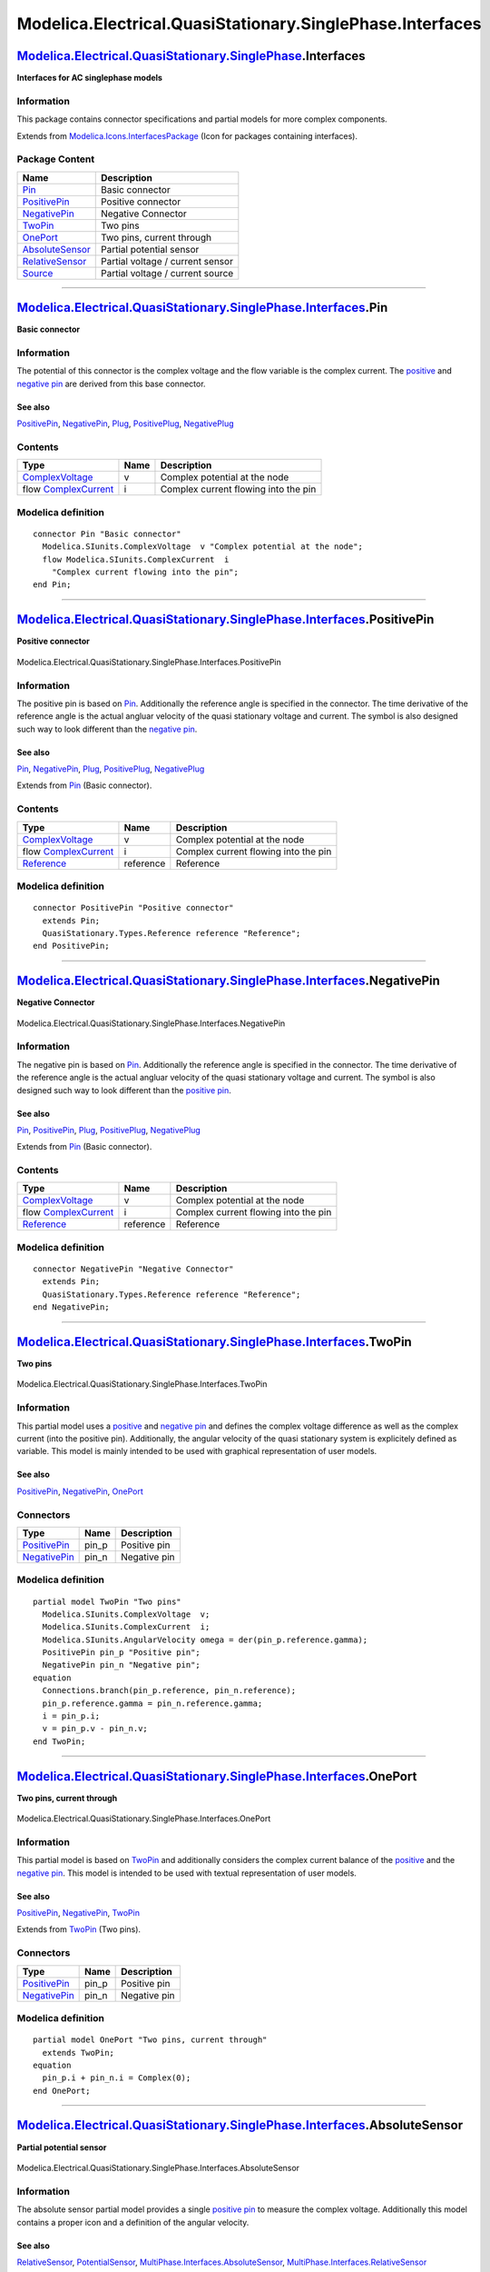 ==========================================================
Modelica.Electrical.QuasiStationary.SinglePhase.Interfaces
==========================================================

`Modelica.Electrical.QuasiStationary.SinglePhase <Modelica_Electrical_QuasiStationary_SinglePhase.html#Modelica.Electrical.QuasiStationary.SinglePhase>`_.Interfaces
--------------------------------------------------------------------------------------------------------------------------------------------------------------------

**Interfaces for AC singlephase models**

Information
~~~~~~~~~~~

::

This package contains connector specifications and partial models for
more complex components.

::

Extends from
`Modelica.Icons.InterfacesPackage <Modelica_Icons_InterfacesPackage.html#Modelica.Icons.InterfacesPackage>`_
(Icon for packages containing interfaces).

Package Content
~~~~~~~~~~~~~~~

+---------------------------------------------------------------------------------------------------------------------------------------------------------------------------------------------------------------------------------------------+------------------------------------+
| Name                                                                                                                                                                                                                                        | Description                        |
+=============================================================================================================================================================================================================================================+====================================+
| |image8| `Pin <Modelica_Electrical_QuasiStationary_SinglePhase_Interfaces.html#Modelica.Electrical.QuasiStationary.SinglePhase.Interfaces.Pin>`_                                                                                            | Basic connector                    |
+---------------------------------------------------------------------------------------------------------------------------------------------------------------------------------------------------------------------------------------------+------------------------------------+
| |image9| `PositivePin <Modelica_Electrical_QuasiStationary_SinglePhase_Interfaces.html#Modelica.Electrical.QuasiStationary.SinglePhase.Interfaces.PositivePin>`_                                                                            | Positive connector                 |
+---------------------------------------------------------------------------------------------------------------------------------------------------------------------------------------------------------------------------------------------+------------------------------------+
| |image10| `NegativePin <Modelica_Electrical_QuasiStationary_SinglePhase_Interfaces.html#Modelica.Electrical.QuasiStationary.SinglePhase.Interfaces.NegativePin>`_                                                                           | Negative Connector                 |
+---------------------------------------------------------------------------------------------------------------------------------------------------------------------------------------------------------------------------------------------+------------------------------------+
| |image11| `TwoPin <Modelica_Electrical_QuasiStationary_SinglePhase_Interfaces.html#Modelica.Electrical.QuasiStationary.SinglePhase.Interfaces.TwoPin>`_                                                                                     | Two pins                           |
+---------------------------------------------------------------------------------------------------------------------------------------------------------------------------------------------------------------------------------------------+------------------------------------+
| |image12| `OnePort <Modelica_Electrical_QuasiStationary_SinglePhase_Interfaces.html#Modelica.Electrical.QuasiStationary.SinglePhase.Interfaces.OnePort>`_                                                                                   | Two pins, current through          |
+---------------------------------------------------------------------------------------------------------------------------------------------------------------------------------------------------------------------------------------------+------------------------------------+
| |image13| `AbsoluteSensor <Modelica_Electrical_QuasiStationary_SinglePhase_Interfaces.html#Modelica.Electrical.QuasiStationary.SinglePhase.Interfaces.AbsoluteSensor>`_                                                                     | Partial potential sensor           |
+---------------------------------------------------------------------------------------------------------------------------------------------------------------------------------------------------------------------------------------------+------------------------------------+
| |image14| `RelativeSensor <Modelica_Electrical_QuasiStationary_SinglePhase_Interfaces.html#Modelica.Electrical.QuasiStationary.SinglePhase.Interfaces.RelativeSensor>`_                                                                     | Partial voltage / current sensor   |
+---------------------------------------------------------------------------------------------------------------------------------------------------------------------------------------------------------------------------------------------+------------------------------------+
| |image15| `Source <Modelica_Electrical_QuasiStationary_SinglePhase_Interfaces.html#Modelica.Electrical.QuasiStationary.SinglePhase.Interfaces.Source>`_                                                                                     | Partial voltage / current source   |
+---------------------------------------------------------------------------------------------------------------------------------------------------------------------------------------------------------------------------------------------+------------------------------------+

--------------

`Modelica.Electrical.QuasiStationary.SinglePhase.Interfaces <Modelica_Electrical_QuasiStationary_SinglePhase_Interfaces.html#Modelica.Electrical.QuasiStationary.SinglePhase.Interfaces>`_.Pin
----------------------------------------------------------------------------------------------------------------------------------------------------------------------------------------------

**Basic connector**

Information
~~~~~~~~~~~

::

The potential of this connector is the complex voltage and the flow
variable is the complex current. The
`positive <Modelica_Electrical_QuasiStationary_SinglePhase_Interfaces.html#Modelica.Electrical.QuasiStationary.SinglePhase.Interfaces.PositivePin>`_
and `negative
pin <Modelica_Electrical_QuasiStationary_SinglePhase_Interfaces.html#Modelica.Electrical.QuasiStationary.SinglePhase.Interfaces.NegativePin>`_
are derived from this base connector.

See also
^^^^^^^^

`PositivePin <Modelica_Electrical_QuasiStationary_SinglePhase_Interfaces.html#Modelica.Electrical.QuasiStationary.SinglePhase.Interfaces.PositivePin>`_,
`NegativePin <Modelica_Electrical_QuasiStationary_SinglePhase_Interfaces.html#Modelica.Electrical.QuasiStationary.SinglePhase.Interfaces.NegativePin>`_,
`Plug <Modelica_Electrical_QuasiStationary_MultiPhase_Interfaces.html#Modelica.Electrical.QuasiStationary.MultiPhase.Interfaces.Plug>`_,
`PositivePlug <Modelica_Electrical_QuasiStationary_MultiPhase_Interfaces.html#Modelica.Electrical.QuasiStationary.MultiPhase.Interfaces.PositivePlug>`_,
`NegativePlug <Modelica_Electrical_QuasiStationary_MultiPhase_Interfaces.html#Modelica.Electrical.QuasiStationary.MultiPhase.Interfaces.NegativePlug>`_

::

Contents
~~~~~~~~

+----------------------------------------------------------------------------------+--------+----------------------------------------+
| Type                                                                             | Name   | Description                            |
+==================================================================================+========+========================================+
| `ComplexVoltage <Modelica_SIunits.html#Modelica.SIunits.ComplexVoltage>`_        | v      | Complex potential at the node          |
+----------------------------------------------------------------------------------+--------+----------------------------------------+
| flow `ComplexCurrent <Modelica_SIunits.html#Modelica.SIunits.ComplexCurrent>`_   | i      | Complex current flowing into the pin   |
+----------------------------------------------------------------------------------+--------+----------------------------------------+

Modelica definition
~~~~~~~~~~~~~~~~~~~

::

    connector Pin "Basic connector"
      Modelica.SIunits.ComplexVoltage  v "Complex potential at the node";
      flow Modelica.SIunits.ComplexCurrent  i 
        "Complex current flowing into the pin";
    end Pin;

--------------

|image16| `Modelica.Electrical.QuasiStationary.SinglePhase.Interfaces <Modelica_Electrical_QuasiStationary_SinglePhase_Interfaces.html#Modelica.Electrical.QuasiStationary.SinglePhase.Interfaces>`_.PositivePin
----------------------------------------------------------------------------------------------------------------------------------------------------------------------------------------------------------------

**Positive connector**

.. figure:: Modelica.Electrical.QuasiStationary.SinglePhase.Interfaces.PositivePinD.png
   :align: center
   :alt: Modelica.Electrical.QuasiStationary.SinglePhase.Interfaces.PositivePin

   Modelica.Electrical.QuasiStationary.SinglePhase.Interfaces.PositivePin

Information
~~~~~~~~~~~

::

The positive pin is based on
`Pin <Modelica_Electrical_QuasiStationary_SinglePhase_Interfaces.html#Modelica.Electrical.QuasiStationary.SinglePhase.Interfaces.Pin>`_.
Additionally the reference angle is specified in the connector. The time
derivative of the reference angle is the actual angluar velocity of the
quasi stationary voltage and current. The symbol is also designed such
way to look different than the `negative
pin <Modelica_Electrical_QuasiStationary_SinglePhase_Interfaces.html#Modelica.Electrical.QuasiStationary.SinglePhase.Interfaces.NegativePin>`_.

See also
^^^^^^^^

`Pin <Modelica_Electrical_QuasiStationary_SinglePhase_Interfaces.html#Modelica.Electrical.QuasiStationary.SinglePhase.Interfaces.Pin>`_,
`NegativePin <Modelica_Electrical_QuasiStationary_SinglePhase_Interfaces.html#Modelica.Electrical.QuasiStationary.SinglePhase.Interfaces.NegativePin>`_,
`Plug <Modelica_Electrical_QuasiStationary_MultiPhase_Interfaces.html#Modelica.Electrical.QuasiStationary.MultiPhase.Interfaces.Plug>`_,
`PositivePlug <Modelica_Electrical_QuasiStationary_MultiPhase_Interfaces.html#Modelica.Electrical.QuasiStationary.MultiPhase.Interfaces.PositivePlug>`_,
`NegativePlug <Modelica_Electrical_QuasiStationary_MultiPhase_Interfaces.html#Modelica.Electrical.QuasiStationary.MultiPhase.Interfaces.NegativePlug>`_

::

Extends from
`Pin <Modelica_Electrical_QuasiStationary_SinglePhase_Interfaces.html#Modelica.Electrical.QuasiStationary.SinglePhase.Interfaces.Pin>`_
(Basic connector).

Contents
~~~~~~~~

+---------------------------------------------------------------------------------------------------------------------+-------------+----------------------------------------+
| Type                                                                                                                | Name        | Description                            |
+=====================================================================================================================+=============+========================================+
| `ComplexVoltage <Modelica_SIunits.html#Modelica.SIunits.ComplexVoltage>`_                                           | v           | Complex potential at the node          |
+---------------------------------------------------------------------------------------------------------------------+-------------+----------------------------------------+
| flow `ComplexCurrent <Modelica_SIunits.html#Modelica.SIunits.ComplexCurrent>`_                                      | i           | Complex current flowing into the pin   |
+---------------------------------------------------------------------------------------------------------------------+-------------+----------------------------------------+
| `Reference <Modelica_Electrical_QuasiStationary_Types.html#Modelica.Electrical.QuasiStationary.Types.Reference>`_   | reference   | Reference                              |
+---------------------------------------------------------------------------------------------------------------------+-------------+----------------------------------------+

Modelica definition
~~~~~~~~~~~~~~~~~~~

::

    connector PositivePin "Positive connector"
      extends Pin;
      QuasiStationary.Types.Reference reference "Reference";
    end PositivePin;

--------------

|image17| `Modelica.Electrical.QuasiStationary.SinglePhase.Interfaces <Modelica_Electrical_QuasiStationary_SinglePhase_Interfaces.html#Modelica.Electrical.QuasiStationary.SinglePhase.Interfaces>`_.NegativePin
----------------------------------------------------------------------------------------------------------------------------------------------------------------------------------------------------------------

**Negative Connector**

.. figure:: Modelica.Electrical.QuasiStationary.SinglePhase.Interfaces.NegativePinD.png
   :align: center
   :alt: Modelica.Electrical.QuasiStationary.SinglePhase.Interfaces.NegativePin

   Modelica.Electrical.QuasiStationary.SinglePhase.Interfaces.NegativePin

Information
~~~~~~~~~~~

::

The negative pin is based on
`Pin <Modelica_Electrical_QuasiStationary_SinglePhase_Interfaces.html#Modelica.Electrical.QuasiStationary.SinglePhase.Interfaces.Pin>`_.
Additionally the reference angle is specified in the connector. The time
derivative of the reference angle is the actual angluar velocity of the
quasi stationary voltage and current. The symbol is also designed such
way to look different than the `positive
pin <Modelica_Electrical_QuasiStationary_SinglePhase_Interfaces.html#Modelica.Electrical.QuasiStationary.SinglePhase.Interfaces.PositivePin>`_.

See also
^^^^^^^^

`Pin <Modelica_Electrical_QuasiStationary_SinglePhase_Interfaces.html#Modelica.Electrical.QuasiStationary.SinglePhase.Interfaces.Pin>`_,
`PositivePin <Modelica_Electrical_QuasiStationary_SinglePhase_Interfaces.html#Modelica.Electrical.QuasiStationary.SinglePhase.Interfaces.PositivePin>`_,
`Plug <Modelica_Electrical_QuasiStationary_MultiPhase_Interfaces.html#Modelica.Electrical.QuasiStationary.MultiPhase.Interfaces.Plug>`_,
`PositivePlug <Modelica_Electrical_QuasiStationary_MultiPhase_Interfaces.html#Modelica.Electrical.QuasiStationary.MultiPhase.Interfaces.PositivePlug>`_,
`NegativePlug <Modelica_Electrical_QuasiStationary_MultiPhase_Interfaces.html#Modelica.Electrical.QuasiStationary.MultiPhase.Interfaces.NegativePlug>`_

::

Extends from
`Pin <Modelica_Electrical_QuasiStationary_SinglePhase_Interfaces.html#Modelica.Electrical.QuasiStationary.SinglePhase.Interfaces.Pin>`_
(Basic connector).

Contents
~~~~~~~~

+---------------------------------------------------------------------------------------------------------------------+-------------+----------------------------------------+
| Type                                                                                                                | Name        | Description                            |
+=====================================================================================================================+=============+========================================+
| `ComplexVoltage <Modelica_SIunits.html#Modelica.SIunits.ComplexVoltage>`_                                           | v           | Complex potential at the node          |
+---------------------------------------------------------------------------------------------------------------------+-------------+----------------------------------------+
| flow `ComplexCurrent <Modelica_SIunits.html#Modelica.SIunits.ComplexCurrent>`_                                      | i           | Complex current flowing into the pin   |
+---------------------------------------------------------------------------------------------------------------------+-------------+----------------------------------------+
| `Reference <Modelica_Electrical_QuasiStationary_Types.html#Modelica.Electrical.QuasiStationary.Types.Reference>`_   | reference   | Reference                              |
+---------------------------------------------------------------------------------------------------------------------+-------------+----------------------------------------+

Modelica definition
~~~~~~~~~~~~~~~~~~~

::

    connector NegativePin "Negative Connector"
      extends Pin;
      QuasiStationary.Types.Reference reference "Reference";
    end NegativePin;

--------------

|image18| `Modelica.Electrical.QuasiStationary.SinglePhase.Interfaces <Modelica_Electrical_QuasiStationary_SinglePhase_Interfaces.html#Modelica.Electrical.QuasiStationary.SinglePhase.Interfaces>`_.TwoPin
-----------------------------------------------------------------------------------------------------------------------------------------------------------------------------------------------------------

**Two pins**

.. figure:: Modelica.Electrical.QuasiStationary.SinglePhase.Interfaces.TwoPinD.png
   :align: center
   :alt: Modelica.Electrical.QuasiStationary.SinglePhase.Interfaces.TwoPin

   Modelica.Electrical.QuasiStationary.SinglePhase.Interfaces.TwoPin

Information
~~~~~~~~~~~

::

This partial model uses a
`positive <Modelica_Electrical_QuasiStationary_SinglePhase_Interfaces.html#Modelica.Electrical.QuasiStationary.SinglePhase.Interfaces.PositivePin>`_
and `negative
pin <Modelica_Electrical_QuasiStationary_SinglePhase_Interfaces.html#Modelica.Electrical.QuasiStationary.SinglePhase.Interfaces.NegativePin>`_
and defines the complex voltage difference as well as the complex
current (into the positive pin). Additionally, the angular velocity of
the quasi stationary system is explicitely defined as variable. This
model is mainly intended to be used with graphical representation of
user models.

See also
^^^^^^^^

`PositivePin <Modelica_Electrical_QuasiStationary_SinglePhase_Interfaces.html#Modelica.Electrical.QuasiStationary.SinglePhase.Interfaces.PositivePin>`_,
`NegativePin <Modelica_Electrical_QuasiStationary_SinglePhase_Interfaces.html#Modelica.Electrical.QuasiStationary.SinglePhase.Interfaces.NegativePin>`_,
`OnePort <Modelica_Electrical_QuasiStationary_SinglePhase_Interfaces.html#Modelica.Electrical.QuasiStationary.SinglePhase.Interfaces.OnePort>`_

::

Connectors
~~~~~~~~~~

+-----------------------------------------------------------------------------------------------------------------------------------------------------------+----------+----------------+
| Type                                                                                                                                                      | Name     | Description    |
+===========================================================================================================================================================+==========+================+
| `PositivePin <Modelica_Electrical_QuasiStationary_SinglePhase_Interfaces.html#Modelica.Electrical.QuasiStationary.SinglePhase.Interfaces.PositivePin>`_   | pin\_p   | Positive pin   |
+-----------------------------------------------------------------------------------------------------------------------------------------------------------+----------+----------------+
| `NegativePin <Modelica_Electrical_QuasiStationary_SinglePhase_Interfaces.html#Modelica.Electrical.QuasiStationary.SinglePhase.Interfaces.NegativePin>`_   | pin\_n   | Negative pin   |
+-----------------------------------------------------------------------------------------------------------------------------------------------------------+----------+----------------+

Modelica definition
~~~~~~~~~~~~~~~~~~~

::

    partial model TwoPin "Two pins"
      Modelica.SIunits.ComplexVoltage  v;
      Modelica.SIunits.ComplexCurrent  i;
      Modelica.SIunits.AngularVelocity omega = der(pin_p.reference.gamma);
      PositivePin pin_p "Positive pin";
      NegativePin pin_n "Negative pin";
    equation 
      Connections.branch(pin_p.reference, pin_n.reference);
      pin_p.reference.gamma = pin_n.reference.gamma;
      i = pin_p.i;
      v = pin_p.v - pin_n.v;
    end TwoPin;

--------------

|image19| `Modelica.Electrical.QuasiStationary.SinglePhase.Interfaces <Modelica_Electrical_QuasiStationary_SinglePhase_Interfaces.html#Modelica.Electrical.QuasiStationary.SinglePhase.Interfaces>`_.OnePort
------------------------------------------------------------------------------------------------------------------------------------------------------------------------------------------------------------

**Two pins, current through**

.. figure:: Modelica.Electrical.QuasiStationary.SinglePhase.Interfaces.TwoPinD.png
   :align: center
   :alt: Modelica.Electrical.QuasiStationary.SinglePhase.Interfaces.OnePort

   Modelica.Electrical.QuasiStationary.SinglePhase.Interfaces.OnePort

Information
~~~~~~~~~~~

::

This partial model is based on
`TwoPin <Modelica_Electrical_QuasiStationary_SinglePhase_Interfaces.html#Modelica.Electrical.QuasiStationary.SinglePhase.Interfaces.TwoPin>`_
and additionally considers the complex current balance of the
`positive <Modelica_Electrical_QuasiStationary_SinglePhase_Interfaces.html#Modelica.Electrical.QuasiStationary.SinglePhase.Interfaces.PositivePin>`_
and the `negative
pin <Modelica_Electrical_QuasiStationary_SinglePhase_Interfaces.html#Modelica.Electrical.QuasiStationary.SinglePhase.Interfaces.NegativePin>`_.
This model is intended to be used with textual representation of user
models.

See also
^^^^^^^^

`PositivePin <Modelica_Electrical_QuasiStationary_SinglePhase_Interfaces.html#Modelica.Electrical.QuasiStationary.SinglePhase.Interfaces.PositivePin>`_,
`NegativePin <Modelica_Electrical_QuasiStationary_SinglePhase_Interfaces.html#Modelica.Electrical.QuasiStationary.SinglePhase.Interfaces.NegativePin>`_,
`TwoPin <Modelica_Electrical_QuasiStationary_SinglePhase_Interfaces.html#Modelica.Electrical.QuasiStationary.SinglePhase.Interfaces.TwoPin>`_

::

Extends from
`TwoPin <Modelica_Electrical_QuasiStationary_SinglePhase_Interfaces.html#Modelica.Electrical.QuasiStationary.SinglePhase.Interfaces.TwoPin>`_
(Two pins).

Connectors
~~~~~~~~~~

+-----------------------------------------------------------------------------------------------------------------------------------------------------------+----------+----------------+
| Type                                                                                                                                                      | Name     | Description    |
+===========================================================================================================================================================+==========+================+
| `PositivePin <Modelica_Electrical_QuasiStationary_SinglePhase_Interfaces.html#Modelica.Electrical.QuasiStationary.SinglePhase.Interfaces.PositivePin>`_   | pin\_p   | Positive pin   |
+-----------------------------------------------------------------------------------------------------------------------------------------------------------+----------+----------------+
| `NegativePin <Modelica_Electrical_QuasiStationary_SinglePhase_Interfaces.html#Modelica.Electrical.QuasiStationary.SinglePhase.Interfaces.NegativePin>`_   | pin\_n   | Negative pin   |
+-----------------------------------------------------------------------------------------------------------------------------------------------------------+----------+----------------+

Modelica definition
~~~~~~~~~~~~~~~~~~~

::

    partial model OnePort "Two pins, current through"
      extends TwoPin;
    equation 
      pin_p.i + pin_n.i = Complex(0);
    end OnePort;

--------------

|image20| `Modelica.Electrical.QuasiStationary.SinglePhase.Interfaces <Modelica_Electrical_QuasiStationary_SinglePhase_Interfaces.html#Modelica.Electrical.QuasiStationary.SinglePhase.Interfaces>`_.AbsoluteSensor
-------------------------------------------------------------------------------------------------------------------------------------------------------------------------------------------------------------------

**Partial potential sensor**

.. figure:: Modelica.Electrical.QuasiStationary.SinglePhase.Interfaces.AbsoluteSensorD.png
   :align: center
   :alt: Modelica.Electrical.QuasiStationary.SinglePhase.Interfaces.AbsoluteSensor

   Modelica.Electrical.QuasiStationary.SinglePhase.Interfaces.AbsoluteSensor

Information
~~~~~~~~~~~

::

The absolute sensor partial model provides a single `positive
pin <Modelica_Electrical_QuasiStationary_SinglePhase_Interfaces.html#Modelica.Electrical.QuasiStationary.SinglePhase.Interfaces.PositivePin>`_
to measure the complex voltage. Additionally this model contains a
proper icon and a definition of the angular velocity.

See also
^^^^^^^^

`RelativeSensor <Modelica_Electrical_QuasiStationary_SinglePhase_Interfaces.html#Modelica.Electrical.QuasiStationary.SinglePhase.Interfaces.RelativeSensor>`_,
`PotentialSensor <Modelica_Electrical_QuasiStationary_SinglePhase_Sensors.html#Modelica.Electrical.QuasiStationary.SinglePhase.Sensors.PotentialSensor>`_,
`MultiPhase.Interfaces.AbsoluteSensor <Modelica_Electrical_QuasiStationary_MultiPhase_Interfaces.html#Modelica.Electrical.QuasiStationary.MultiPhase.Interfaces.AbsoluteSensor>`_,
`MultiPhase.Interfaces.RelativeSensor <Modelica_Electrical_QuasiStationary_MultiPhase_Interfaces.html#Modelica.Electrical.QuasiStationary.MultiPhase.Interfaces.RelativeSensor>`_

::

Extends from
`Modelica.Icons.RotationalSensor <Modelica_Icons.html#Modelica.Icons.RotationalSensor>`_
(Icon representing a round measurement device).

Connectors
~~~~~~~~~~

+-----------------------------------------------------------------------------------------------------------------------------------------------------------+--------+---------------+
| Type                                                                                                                                                      | Name   | Description   |
+===========================================================================================================================================================+========+===============+
| `PositivePin <Modelica_Electrical_QuasiStationary_SinglePhase_Interfaces.html#Modelica.Electrical.QuasiStationary.SinglePhase.Interfaces.PositivePin>`_   | pin    | Pin           |
+-----------------------------------------------------------------------------------------------------------------------------------------------------------+--------+---------------+

Modelica definition
~~~~~~~~~~~~~~~~~~~

::

    partial model AbsoluteSensor "Partial potential sensor"
      extends Modelica.Icons.RotationalSensor;
      Modelica.SIunits.AngularVelocity omega = der(pin.reference.gamma);
      PositivePin pin "Pin";
    equation 
      pin.i = Complex(0);
    end AbsoluteSensor;

--------------

|image21| `Modelica.Electrical.QuasiStationary.SinglePhase.Interfaces <Modelica_Electrical_QuasiStationary_SinglePhase_Interfaces.html#Modelica.Electrical.QuasiStationary.SinglePhase.Interfaces>`_.RelativeSensor
-------------------------------------------------------------------------------------------------------------------------------------------------------------------------------------------------------------------

**Partial voltage / current sensor**

.. figure:: Modelica.Electrical.QuasiStationary.SinglePhase.Interfaces.RelativeSensorD.png
   :align: center
   :alt: Modelica.Electrical.QuasiStationary.SinglePhase.Interfaces.RelativeSensor

   Modelica.Electrical.QuasiStationary.SinglePhase.Interfaces.RelativeSensor

Information
~~~~~~~~~~~

::

The relative sensor partial model relies on the
`OnePort <Modelica_Electrical_QuasiStationary_SinglePhase_Interfaces.html#Modelica.Electrical.QuasiStationary.SinglePhase.Interfaces.OnePort>`_
to measure the complex voltage, current or power. Additionally this
model contains a proper icon and a definition of the angular velocity.

See also
^^^^^^^^

`AbsoluteSensor <Modelica_Electrical_QuasiStationary_SinglePhase_Interfaces.html#Modelica.Electrical.QuasiStationary.SinglePhase.Interfaces.AbsoluteSensor>`_,
`VoltageSensor <Modelica_Electrical_QuasiStationary_SinglePhase_Sensors.html#Modelica.Electrical.QuasiStationary.SinglePhase.Sensors.VoltageSensor>`_,
`CurrentSensor <Modelica_Electrical_QuasiStationary_SinglePhase_Sensors.html#Modelica.Electrical.QuasiStationary.SinglePhase.Sensors.CurrentSensor>`_,
`PowerSensor <Modelica_Electrical_QuasiStationary_SinglePhase_Sensors.html#Modelica.Electrical.QuasiStationary.SinglePhase.Sensors.PowerSensor>`_,
`MultiPhase.Interfaces.AbsoluteSensor <Modelica_Electrical_QuasiStationary_MultiPhase_Interfaces.html#Modelica.Electrical.QuasiStationary.MultiPhase.Interfaces.AbsoluteSensor>`_,
`MultiPhase.Interfaces.RelativeSensor <Modelica_Electrical_QuasiStationary_MultiPhase_Interfaces.html#Modelica.Electrical.QuasiStationary.MultiPhase.Interfaces.RelativeSensor>`_

::

Extends from
`Modelica.Icons.RotationalSensor <Modelica_Icons.html#Modelica.Icons.RotationalSensor>`_
(Icon representing a round measurement device),
`OnePort <Modelica_Electrical_QuasiStationary_SinglePhase_Interfaces.html#Modelica.Electrical.QuasiStationary.SinglePhase.Interfaces.OnePort>`_
(Two pins, current through).

Connectors
~~~~~~~~~~

+-----------------------------------------------------------------------------------------------------------------------------------------------------------+----------+----------------+
| Type                                                                                                                                                      | Name     | Description    |
+===========================================================================================================================================================+==========+================+
| `PositivePin <Modelica_Electrical_QuasiStationary_SinglePhase_Interfaces.html#Modelica.Electrical.QuasiStationary.SinglePhase.Interfaces.PositivePin>`_   | pin\_p   | Positive pin   |
+-----------------------------------------------------------------------------------------------------------------------------------------------------------+----------+----------------+
| `NegativePin <Modelica_Electrical_QuasiStationary_SinglePhase_Interfaces.html#Modelica.Electrical.QuasiStationary.SinglePhase.Interfaces.NegativePin>`_   | pin\_n   | Negative pin   |
+-----------------------------------------------------------------------------------------------------------------------------------------------------------+----------+----------------+
| output `ComplexOutput <Modelica_ComplexBlocks_Interfaces.html#Modelica.ComplexBlocks.Interfaces.ComplexOutput>`_                                          | y        |                |
+-----------------------------------------------------------------------------------------------------------------------------------------------------------+----------+----------------+

Modelica definition
~~~~~~~~~~~~~~~~~~~

::

    partial model RelativeSensor "Partial voltage / current sensor"
      extends Modelica.Icons.RotationalSensor;
      extends OnePort;
      Modelica.ComplexBlocks.Interfaces.ComplexOutput y;
    end RelativeSensor;

--------------

|image22| `Modelica.Electrical.QuasiStationary.SinglePhase.Interfaces <Modelica_Electrical_QuasiStationary_SinglePhase_Interfaces.html#Modelica.Electrical.QuasiStationary.SinglePhase.Interfaces>`_.Source
-----------------------------------------------------------------------------------------------------------------------------------------------------------------------------------------------------------

**Partial voltage / current source**

.. figure:: Modelica.Electrical.QuasiStationary.SinglePhase.Interfaces.SourceD.png
   :align: center
   :alt: Modelica.Electrical.QuasiStationary.SinglePhase.Interfaces.Source

   Modelica.Electrical.QuasiStationary.SinglePhase.Interfaces.Source

Information
~~~~~~~~~~~

::

The source partial model relies on the
`OnePort <Modelica_Electrical_QuasiStationary_SinglePhase_Interfaces.html#Modelica.Electrical.QuasiStationary.SinglePhase.Interfaces.OnePort>`_
and contains a proper icon.

See also
^^^^^^^^

`VoltageSource <Modelica_Electrical_QuasiStationary_SinglePhase_Sources.html#Modelica.Electrical.QuasiStationary.SinglePhase.Sources.VoltageSource>`_,
`VariableVoltageSource <Modelica_Electrical_QuasiStationary_SinglePhase_Sources.html#Modelica.Electrical.QuasiStationary.SinglePhase.Sources.VariableVoltageSource>`_,
`CurrentSource <Modelica_Electrical_QuasiStationary_SinglePhase_Sources.html#Modelica.Electrical.QuasiStationary.SinglePhase.Sources.CurrentSource>`_,
`VariableCurrentSource <Modelica_Electrical_QuasiStationary_SinglePhase_Sources.html#Modelica.Electrical.QuasiStationary.SinglePhase.Sources.VariableCurrentSource>`_,
`MultiPhase.Interfaces.Source <Modelica_Electrical_QuasiStationary_MultiPhase_Interfaces.html#Modelica.Electrical.QuasiStationary.MultiPhase.Interfaces.Source>`_.

::

Extends from
`OnePort <Modelica_Electrical_QuasiStationary_SinglePhase_Interfaces.html#Modelica.Electrical.QuasiStationary.SinglePhase.Interfaces.OnePort>`_
(Two pins, current through).

Connectors
~~~~~~~~~~

+-----------------------------------------------------------------------------------------------------------------------------------------------------------+----------+----------------+
| Type                                                                                                                                                      | Name     | Description    |
+===========================================================================================================================================================+==========+================+
| `PositivePin <Modelica_Electrical_QuasiStationary_SinglePhase_Interfaces.html#Modelica.Electrical.QuasiStationary.SinglePhase.Interfaces.PositivePin>`_   | pin\_p   | Positive pin   |
+-----------------------------------------------------------------------------------------------------------------------------------------------------------+----------+----------------+
| `NegativePin <Modelica_Electrical_QuasiStationary_SinglePhase_Interfaces.html#Modelica.Electrical.QuasiStationary.SinglePhase.Interfaces.NegativePin>`_   | pin\_n   | Negative pin   |
+-----------------------------------------------------------------------------------------------------------------------------------------------------------+----------+----------------+

Modelica definition
~~~~~~~~~~~~~~~~~~~

::

    partial model Source "Partial voltage / current source"
      extends OnePort;
    equation 
      Connections.root(pin_p.reference);
    end Source;

--------------

`Automatically generated <http://www.3ds.com/>`_ Fri Nov 12 16:29:24
2010.

.. |Modelica.Electrical.QuasiStationary.SinglePhase.Interfaces.Pin| image:: Modelica.Electrical.QuasiStationary.SinglePhase.Interfaces.PinS.png
.. |Modelica.Electrical.QuasiStationary.SinglePhase.Interfaces.PositivePin| image:: Modelica.Electrical.QuasiStationary.SinglePhase.Interfaces.PositivePinS.png
.. |Modelica.Electrical.QuasiStationary.SinglePhase.Interfaces.NegativePin| image:: Modelica.Electrical.QuasiStationary.SinglePhase.Interfaces.NegativePinS.png
.. |Modelica.Electrical.QuasiStationary.SinglePhase.Interfaces.TwoPin| image:: Modelica.Electrical.QuasiStationary.SinglePhase.Interfaces.TwoPinS.png
.. |Modelica.Electrical.QuasiStationary.SinglePhase.Interfaces.OnePort| image:: Modelica.Electrical.QuasiStationary.SinglePhase.Interfaces.TwoPinS.png
.. |Modelica.Electrical.QuasiStationary.SinglePhase.Interfaces.AbsoluteSensor| image:: Modelica.Electrical.QuasiStationary.SinglePhase.Interfaces.AbsoluteSensorS.png
.. |Modelica.Electrical.QuasiStationary.SinglePhase.Interfaces.RelativeSensor| image:: Modelica.Electrical.QuasiStationary.SinglePhase.Interfaces.RelativeSensorS.png
.. |Modelica.Electrical.QuasiStationary.SinglePhase.Interfaces.Source| image:: Modelica.Electrical.QuasiStationary.SinglePhase.Interfaces.SourceS.png
.. |image8| image:: Modelica.Electrical.QuasiStationary.SinglePhase.Interfaces.PinS.png
.. |image9| image:: Modelica.Electrical.QuasiStationary.SinglePhase.Interfaces.PositivePinS.png
.. |image10| image:: Modelica.Electrical.QuasiStationary.SinglePhase.Interfaces.NegativePinS.png
.. |image11| image:: Modelica.Electrical.QuasiStationary.SinglePhase.Interfaces.TwoPinS.png
.. |image12| image:: Modelica.Electrical.QuasiStationary.SinglePhase.Interfaces.TwoPinS.png
.. |image13| image:: Modelica.Electrical.QuasiStationary.SinglePhase.Interfaces.AbsoluteSensorS.png
.. |image14| image:: Modelica.Electrical.QuasiStationary.SinglePhase.Interfaces.RelativeSensorS.png
.. |image15| image:: Modelica.Electrical.QuasiStationary.SinglePhase.Interfaces.SourceS.png
.. |image16| image:: Modelica.Electrical.QuasiStationary.SinglePhase.Interfaces.PositivePinI.png
.. |image17| image:: Modelica.Electrical.QuasiStationary.SinglePhase.Interfaces.NegativePinI.png
.. |image18| image:: Modelica.Electrical.QuasiStationary.SinglePhase.Interfaces.TwoPinI.png
.. |image19| image:: Modelica.Electrical.QuasiStationary.SinglePhase.Interfaces.TwoPinI.png
.. |image20| image:: Modelica.Electrical.QuasiStationary.SinglePhase.Interfaces.AbsoluteSensorI.png
.. |image21| image:: Modelica.Electrical.QuasiStationary.SinglePhase.Interfaces.RelativeSensorI.png
.. |image22| image:: Modelica.Electrical.QuasiStationary.SinglePhase.Interfaces.SourceI.png
